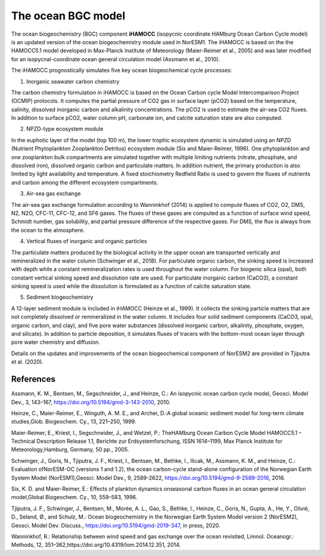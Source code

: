 .. _ocn_bgc_model:

The ocean BGC model
=======================================

The ocean biogeochemistry (BGC) component **iHAMOCC** (isopycnic coordinate HAMburg Ocean Carbon Cycle model) is an updated version of the ocean biogeochemistry module used in NorESM1. The iHAMOCC is based on the the HAMOCC5.1 model developed in Max-Planck Institute of Meteorology (Maier-Reimer et al., 2005) and was later modified for an isopycnal-coordinate ocean general circulation model (Assmann et al., 2010).

The iHAMOCC prognostically simulates five key ocean biogeochemical cycle processes:

1. Inorganic seawater carbon chemistry

The carbon chemistry formulation in iHAMOCC is based on the Ocean Carbon cycle Model Intercomparison Project (OCMIP) protocols. It computes the partial pressure of CO2 gas in surface layer (pCO2) based on the temperature, salinity, dissolved inorganic carbon and alkalinity concentrations. The pCO2 is used to estimate the air-sea CO2 fluxes. In addition to surface pCO2, water column pH, carbonate ion, and calcite saturation state are also computed.

2. NPZD-type ecosystem module

In the euphotic layer of the model (top 100 m), the lower trophic ecosystem dynamic is simulated using an NPZD (Nutrient Phytoplankton Zooplankton Detritus) ecosystem module (Six and Maier-Reimer, 1996). One phytoplankton and one zooplankton bulk compartments are simulated together with multiple limiting nutrients (nitrate, phosphate, and dissolved iron), dissolved organic carbon and particulate matters. In addition nutrient, the primary production is also limited by light availability and temperature. A fixed stoichiometry Redfield Ratio is used to govern the fluxes of nutrients and carbon among the different ecosystem compartments.

3. Air-sea gas exchange

The air-sea gas exchange formulation according to Wanninkhof (2014) is applied to compute fluxes of CO2, O2, DMS, N2, N2O, CFC-11, CFC-12, and SF6 gases. The fluxes of these gases are computed as a function of surface wind speed, Schmidt number, gas solubility, and partial pressure difference of the respective gases. For DMS, the flux is always from the ocean to the atmosphere.  

4. Vertical fluxes of inorganic and organic particles

The particulate matters produced by the biological activity in the upper ocean are transported vertically and remineralized in the water column (Schwinger et al., 2018). For particulate organic carbon, the sinking speed is increased with depth while a constant remineralization rates is used throughout the water column. For biogenic silica (opal), both constant vertical sinking speed and dissolution rate are used. For particulate inorganic carbon (CaCO3), a constant sinking speed is used while the dissolution is formulated as a function of calcite saturation state.  

5. Sediment biogeochemistry

A 12-layer sediment module is included in iHAMOCC (Heinze et al., 1999). It collects the sinking particle matters that are not completely dissolved or remineralized in the water column. It includes four solid sediment components (CaCO3, opal, organic carbon, and clay), and five pore water substances (dissolved inorganic carbon, alkalinity, phosphate, oxygen, and silicate). In addition to particle deposition, it simulates fluxes of tracers with the bottom-most ocean layer through pore water chemistry and diffusion.

Details on the updates and improvements of the ocean biogeochemical component of NorESM2 are provided in Tjiputra et al. (2020).

References
^^^^^^^^^^
Assmann, K. M., Bentsen, M., Segschneider, J., and Heinze, C.: An isopycnic ocean carbon cycle model, Geosci. Model Dev., 3, 143–167, https://doi.org/10.5194/gmd-3-143-2010, 2010. 

Heinze, C., Maier-Reimer, E., Winguth, A. M. E., and Archer, D.:A global oceanic sediment model for long-term climate studies,Glob. Biogeochem. Cy., 13, 221–250, 1999.

Maier-Reimer, E., Kriest, I., Segschneider, J., and Wetzel, P.: TheHAMburg  Ocean  Carbon  Cycle  Model  HAMOCC5.1  –  Technical Description Release 1.1, Berichte zur Erdsystemforschung,  ISSN  1614–1199,  Max  Planck  Institute  for  Meteorology,Hamburg, Germany, 50 pp., 2005.

Schwinger,  J.,  Goris,  N.,  Tjiputra,  J.  F.,  Kriest,  I.,  Bentsen,  M.,  Bethke,  I.,  Ilicak,  M.,  Assmann,  K.  M.,  and  Heinze,  C.:  Evaluation  ofNorESM-OC (versions 1 and 1.2), the ocean carbon-cycle stand-alone configuration of the Norwegian Earth System Model (NorESM1),Geosci. Model Dev., 9, 2589-2622, https://doi.org/10.5194/gmd-9-2589-2016, 2016.

Six, K. D. and Maier-Reimer, E.: Effects of plankton dynamics onseasonal  carbon  fluxes  in  an  ocean  general  circulation  model,Global Biogeochem. Cy., 10, 559–583, 1996.

Tjiputra, J. F., Schwinger, J., Bentsen, M., Morée, A. L., Gao, S., Bethke, I., Heinze, C., Goris, N., Gupta, A., He, Y., Olivié, D., Seland, Ø., and Schulz, M.: Ocean biogeochemistry in the Norwegian Earth System Model version 2 (NorESM2), Geosci. Model Dev. Discuss., https://doi.org/10.5194/gmd-2019-347, in press, 2020.

Wanninkhof, R.: Relationship between wind speed and gas exchange over the ocean revisited, Limnol. Oceanogr.: Methods, 12, 351–362,https://doi.org/10.4319/lom.2014.12.351, 2014.

